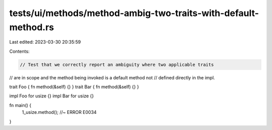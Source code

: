 tests/ui/methods/method-ambig-two-traits-with-default-method.rs
===============================================================

Last edited: 2023-03-30 20:35:59

Contents:

.. code-block:: rs

    // Test that we correctly report an ambiguity where two applicable traits
// are in scope and the method being invoked is a default method not
// defined directly in the impl.

trait Foo { fn method(&self) {} }
trait Bar { fn method(&self) {} }

impl Foo for usize {}
impl Bar for usize {}

fn main() {
    1_usize.method(); //~ ERROR E0034
}


